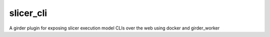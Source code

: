 =====================================================
slicer_cli |build-status| |codecov-io|
=====================================================

A girder plugin for exposing slicer execution model CLIs over the web using docker and girder_worker 

.. |build-status| image:: https://travis-ci.org/girder/slicer_cli.svg?branch=master
    :target: https://travis-ci.org/girder/slicer_cli
    :alt: Build Status

.. |codecov-io| image:: https://codecov.io/github/girder/slicer_cli/coverage.svg?branch=master
    :target: https://codecov.io/github/girder/slicer_cli?branch=master
    :alt: codecov.io
